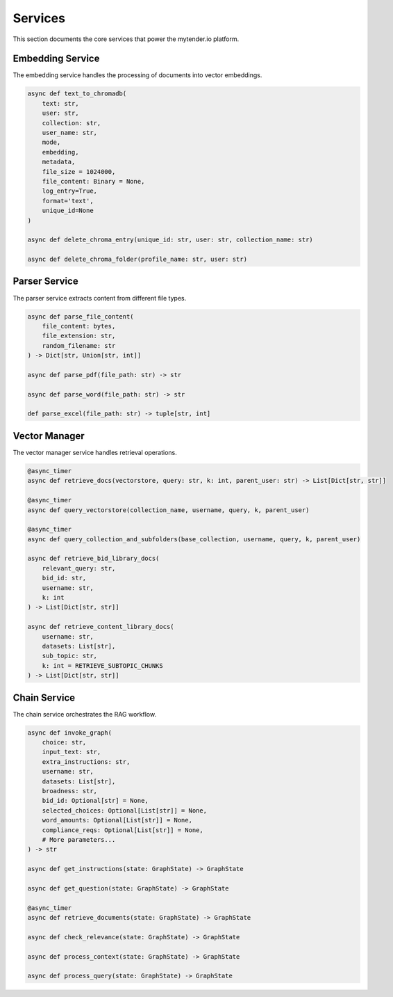 Services
========

This section documents the core services that power the mytender.io platform.

Embedding Service
----------------

The embedding service handles the processing of documents into vector embeddings.

.. code-block:: python

   async def text_to_chromadb(
       text: str,
       user: str,
       collection: str,
       user_name: str,
       mode,
       embedding,
       metadata,
       file_size = 1024000,
       file_content: Binary = None,
       log_entry=True,
       format='text',
       unique_id=None
   )

   async def delete_chroma_entry(unique_id: str, user: str, collection_name: str)
   
   async def delete_chroma_folder(profile_name: str, user: str)

Parser Service
-------------

The parser service extracts content from different file types.

.. code-block:: python

   async def parse_file_content(
       file_content: bytes, 
       file_extension: str, 
       random_filename: str
   ) -> Dict[str, Union[str, int]]
   
   async def parse_pdf(file_path: str) -> str
   
   async def parse_word(file_path: str) -> str
   
   def parse_excel(file_path: str) -> tuple[str, int]

Vector Manager
-------------

The vector manager service handles retrieval operations.

.. code-block:: python

   @async_timer
   async def retrieve_docs(vectorstore, query: str, k: int, parent_user: str) -> List[Dict[str, str]]
   
   @async_timer
   async def query_vectorstore(collection_name, username, query, k, parent_user)
   
   @async_timer
   async def query_collection_and_subfolders(base_collection, username, query, k, parent_user)
   
   async def retrieve_bid_library_docs(
       relevant_query: str, 
       bid_id: str, 
       username: str, 
       k: int
   ) -> List[Dict[str, str]]
   
   async def retrieve_content_library_docs(
       username: str, 
       datasets: List[str], 
       sub_topic: str, 
       k: int = RETRIEVE_SUBTOPIC_CHUNKS
   ) -> List[Dict[str, str]]

Chain Service
------------

The chain service orchestrates the RAG workflow.

.. code-block:: python

   async def invoke_graph(
       choice: str,
       input_text: str,
       extra_instructions: str,
       username: str,
       datasets: List[str],
       broadness: str,
       bid_id: Optional[str] = None,
       selected_choices: Optional[List[str]] = None,
       word_amounts: Optional[List[str]] = None,
       compliance_reqs: Optional[List[str]] = None,
       # More parameters...
   ) -> str
   
   async def get_instructions(state: GraphState) -> GraphState
   
   async def get_question(state: GraphState) -> GraphState
   
   @async_timer
   async def retrieve_documents(state: GraphState) -> GraphState
   
   async def check_relevance(state: GraphState) -> GraphState
   
   async def process_context(state: GraphState) -> GraphState
   
   async def process_query(state: GraphState) -> GraphState 